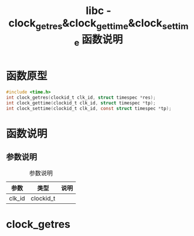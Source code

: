 #+TITLE: libc - clock_getres&clock_gettime&clock_settime 函数说明
#+OPTIONS: ^:nil
#+STARTUP: indent overview

* 函数原型
  #+BEGIN_SRC C
  #include <time.h>
  int clock_getres(clockid_t clk_id, struct timespec *res);
  int clock_gettime(clockid_t clk_id, struct timespec *tp);
  int clock_settime(clockid_t clk_id, const struct timespec *tp);
  #+END_SRC

* 函数说明
** 参数说明
   #+CAPTION: 参数说明
   | 参数   | 类型      | 说明 |
   |--------+-----------+------|
   | clk_id | clockid_t |      |
* clock_getres
  
